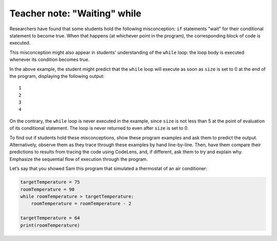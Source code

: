 ..  Copyright (C)  Mark Guzdial, Barbara Ericson, Briana Morrison
    Permission is granted to copy, distribute and/or modify this document
    under the terms of the GNU Free Documentation License, Version 1.3 or
    any later version published by the Free Software Foundation; with
    Invariant Sections being Forward, Prefaces, and Contributor List,
    no Front-Cover Texts, and no Back-Cover Texts.  A copy of the license
    is included in the section entitled "GNU Free Documentation License".

.. |bigteachernote| image:: Figures/apple.jpg
    :width: 50px
    :align: top
    :alt: teacher note

..  qnum::
    :start: 1
    :prefix: csp-8-5-
    
.. highlight:: java
   :linenothreshold: 4


|bigteachernote| Teacher note: "Waiting" while
==================================================

Researchers have found that some students hold the following misconception: ``if`` statements "wait" for their conditional statement to become true. When that happens (at whichever point in the program), the corresponding block of code is executed.

This misconception might also appear in students' understanding of the ``while`` loop: the loop body is executed whenever its condition becomes true.

.. codelens:: WaitingWhile1

    size = 10
    while size < 5:
        size = size + 1
        print(size)

    size = 0

In the above example, the student might predict that the ``while`` loop will execute as soon as ``size`` is set to 0 at the end of the program, displaying the following output:

::

    1
    2
    3
    4

On the contrary, the ``while`` loop is never executed in the example, since ``size`` is not less than 5 at the point of evaluation of its conditional statement. The loop is never returned to even after ``size`` is set to 0.

To find out if students hold these misconceptions, show these program examples and ask them to predict the output. Alternatively, observe them as they trace through these examples by hand line-by-line. Then, have them compare their predictions to results from tracing the code using CodeLens, and, if different, ask them to try and explain why. Emphasize the sequential flow of execution through the program.

Let’s say that you showed Sam this program that simulated a thermostat of an air conditioner:

.. sourcecode:: python

    targetTemperature = 75
    roomTemperature = 90
    while roomTemperature > targetTemperature:
        roomTemperature = roomTemperature - 2

    targetTemperature = 64
    print(roomTemperature)    



.. mchoice:: 8_5_1_Diagnosing_While_Q1
  :answer_a: 74
  :answer_b: 64
  :answer_c: 75
  :correct: b
  :feedback_a: This is the actual value to be printed. If Sam predicted 74, then he has a correct understanding of the while loop.
  :feedback_b: If Sam held this misconception, he would predict that the while loop would run twice: the second time when targetTemperature is set to 64.
  :feedback_c: If Sam chose this option, he might have a correct understanding of the while loop, but his arithmetic will be slightly off: since the program reduces roomTemperature by 2 each time, and since roomTemperature starts at 90, an even number, we expect the final roomTemperature value to be an even number as well, not 75.

   If Sam had the “waiting” ``while`` misconception, what would he predict the output would be?